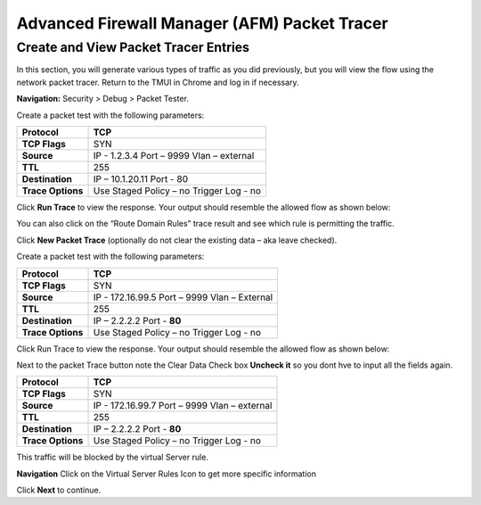 Advanced Firewall Manager (AFM) Packet Tracer
=============================================

Create and View Packet Tracer Entries
-------------------------------------

In this section, you will generate various types of traffic as you did
previously, but you will view the flow using the network packet
tracer. Return to the TMUI in Chrome and log in if necessary.

**Navigation:** Security > Debug > Packet Tester.

|image441|

Create a packet test with the following parameters:

+-------------------+------------------------+
| **Protocol**      | TCP                    |
+===================+========================+
| **TCP Flags**     | SYN                    |
+-------------------+------------------------+
| **Source**        | IP - 1.2.3.4           |
|                   | Port – 9999            |
|                   | Vlan – external        |
+-------------------+------------------------+
| **TTL**           | 255                    |
+-------------------+------------------------+
| **Destination**   | IP – 10.1.20.11        |
|                   | Port - 80              |
+-------------------+------------------------+
| **Trace Options** | Use Staged Policy – no |
|                   | Trigger Log - no       |
+-------------------+------------------------+

Click **Run Trace** to view the response. Your output should resemble the
allowed flow as shown below:

|image442|

You can also click on the “Route Domain Rules” trace result and see
which rule is permitting the traffic.

|image443|

Click **New Packet Trace** (optionally do not clear the existing data –
aka leave checked).

Create a packet test with the following parameters:

+-------------------+------------------------+
| **Protocol**      | TCP                    |
+===================+========================+
| **TCP Flags**     | SYN                    |
+-------------------+------------------------+
| **Source**        | IP - 172.16.99.5       |
|                   | Port – 9999            |
|                   | Vlan – External        |
+-------------------+------------------------+
| **TTL**           | 255                    |
+-------------------+------------------------+
| **Destination**   | IP – 2.2.2.2           |
|                   | Port - **80**          |
+-------------------+------------------------+
| **Trace Options** | Use Staged Policy – no |
|                   | Trigger Log - no       |
+-------------------+------------------------+

Click Run Trace to view the response. Your output should resemble the
allowed flow as shown below:

|image444|

Next to the packet Trace button note the Clear Data Check 
box **Uncheck it** so you dont hve to input all the fields again.

+-------------------+------------------------+
| **Protocol**      | TCP                    |
+===================+========================+
| **TCP Flags**     | SYN                    |
+-------------------+------------------------+
| **Source**        | IP - 172.16.99.7       |
|                   | Port – 9999            |
|                   | Vlan – external        |
+-------------------+------------------------+
| **TTL**           | 255                    |
+-------------------+------------------------+
| **Destination**   | IP – 2.2.2.2           |
|                   | Port - **80**          |
+-------------------+------------------------+
| **Trace Options** | Use Staged Policy – no |
|                   | Trigger Log - no       |
+-------------------+------------------------+

This traffic will be blocked by the virtual Server rule.

**Navigation** Click on the Virtual Server Rules Icon to get more specific information

Click **Next** to continue.

.. |image441| image:: _images/class2/image441.png
   :width: 6.48958in
   :height: 3.44792in
.. |image442| image:: _images/class2/image442.png
   :width: 6.47361in
   :height: 2.94722in
.. |image443| image:: _images/class2/image443.png
   :width: 6.5in
   :height: 2.66667in
.. |image444| image:: _images/class2/image444.png
   :width: 6.49722in
   :height: 2.97708in

